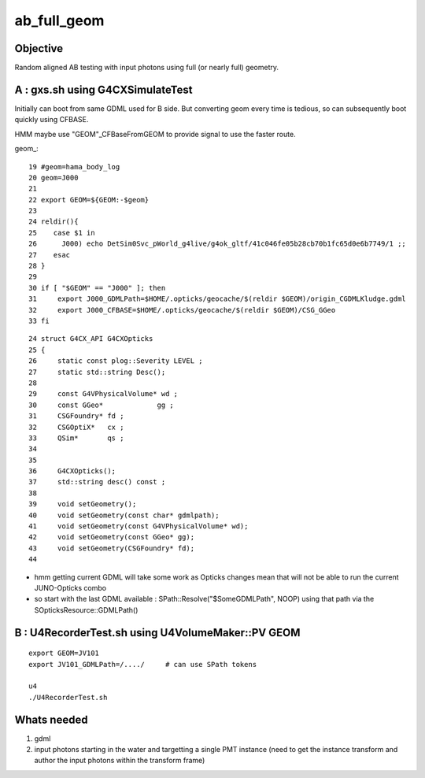 ab_full_geom
==============

Objective
------------

Random aligned AB testing with input photons using full (or nearly full) geometry. 


A : gxs.sh using G4CXSimulateTest
----------------------------------------------- 

Initially can boot from same GDML used for B side.  
But converting geom every time is tedious, so can subsequently 
boot quickly using CFBASE. 

HMM maybe use "GEOM"_CFBaseFromGEOM to provide signal to use the faster route. 

geom_::

     19 #geom=hama_body_log
     20 geom=J000
     21 
     22 export GEOM=${GEOM:-$geom}
     23 
     24 reldir(){
     25    case $1 in
     26      J000) echo DetSim0Svc_pWorld_g4live/g4ok_gltf/41c046fe05b28cb70b1fc65d0e6b7749/1 ;;
     27    esac
     28 }  
     29 
     30 if [ "$GEOM" == "J000" ]; then
     31     export J000_GDMLPath=$HOME/.opticks/geocache/$(reldir $GEOM)/origin_CGDMLKludge.gdml
     32     export J000_CFBASE=$HOME/.opticks/geocache/$(reldir $GEOM)/CSG_GGeo
     33 fi  


::

     24 struct G4CX_API G4CXOpticks
     25 {   
     26     static const plog::Severity LEVEL ;
     27     static std::string Desc();
     28         
     29     const G4VPhysicalVolume* wd ;
     30     const GGeo*             gg ;
     31     CSGFoundry* fd ;
     32     CSGOptiX*   cx ;  
     33     QSim*       qs ;
     34     
     35  
     36     G4CXOpticks();
     37     std::string desc() const ; 
     38 
     39     void setGeometry(); 
     40     void setGeometry(const char* gdmlpath);
     41     void setGeometry(const G4VPhysicalVolume* wd);
     42     void setGeometry(const GGeo* gg); 
     43     void setGeometry(CSGFoundry* fd);
     44     


* hmm getting current GDML will take some work as Opticks changes mean that 
  will not be able to run the current JUNO-Opticks combo

* so start with the last GDML available : SPath::Resolve("$SomeGDMLPath", NOOP)
  using that path via the SOpticksResource::GDMLPath() 


B : U4RecorderTest.sh using  U4VolumeMaker::PV GEOM
-----------------------------------------------------

::

   export GEOM=JV101
   export JV101_GDMLPath=/..../     # can use SPath tokens 

   u4
   ./U4RecorderTest.sh 


Whats needed
----------------

1. gdml
2. input photons starting in the water and targetting a single PMT instance 
   (need to get the instance transform and author the input photons within the transform frame)



